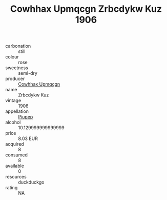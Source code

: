 :PROPERTIES:
:ID:                     05ba7799-acf6-4709-b7f8-eca1bd3fb879
:END:
#+TITLE: Cowhhax Upmqcgn Zrbcdykw Kuz 1906

- carbonation :: still
- colour :: rose
- sweetness :: semi-dry
- producer :: [[id:3e62d896-76d3-4ade-b324-cd466bcc0e07][Cowhhax Upmqcgn]]
- name :: Zrbcdykw Kuz
- vintage :: 1906
- appellation :: [[id:7fc7af1a-b0f4-4929-abe8-e13faf5afc1d][Piupep]]
- alcohol :: 10.129999999999999
- price :: 8.03 EUR
- acquired :: 8
- consumed :: 8
- available :: 0
- resources :: duckduckgo
- rating :: NA



